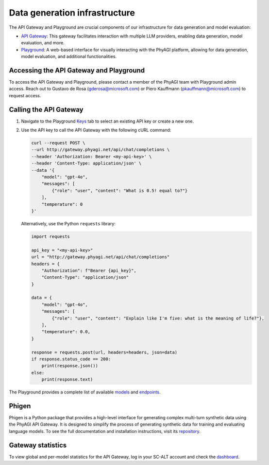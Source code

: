 Data generation infrastructure
==============================

The API Gateway and Playground are crucial components of our infrastructure for data generation and model evaluation:

* `API Gateway <http://gateway.phyagi.net>`_: This gateway facilitates interaction with multiple LLM providers, enabling data generation, model evaluation, and more.
* `Playground <http://playground.phyagi.net>`_: A web-based interface for visually interacting with the PhyAGI platform, allowing for data generation, model evaluation, and additional functionalities.

Accessing the API Gateway and Playground
----------------------------------------

To access the API Gateway and Playground, please contact a member of the PhyAGI team with Playground admin access. Reach out to Gustavo de Rosa (gderosa@microsoft.com) or Piero Kauffmann (pkauffmann@microsoft.com) to request access.

Calling the API Gateway
-----------------------

1. Navigate to the Playground `Keys <https://playground.phyagi.net/collections/keys>`_ tab to select an existing API key or create a new one.

2. Use the API key to call the API Gateway with the following cURL command:

   .. code-block:: bash

      curl --request POST \
      --url http://gateway.phyagi.net/api/chat/completions \
      --header 'Authorization: Bearer <my-api-key>' \
      --header 'Content-Type: application/json' \
      --data '{
          "model": "gpt-4o",
          "messages": [
              {"role": "user", "content": "What is 0.5! equal to?"}
          ],
          "temperature": 0
      }'

   Alternatively, use the Python ``requests`` library:

   .. code-block:: python

      import requests

      api_key = "<my-api-key>"
      url = "http://gateway.phyagi.net/api/chat/completions"
      headers = {
          "Authorization": f"Bearer {api_key}",
          "Content-Type": "application/json"
      }

      data = {
          "model": "gpt-4o",
          "messages": [
              {"role": "user", "content": "Explain like I'm five: what is the meaning of life?"},
          ],
          "temperature": 0.0,
      }

      response = requests.post(url, headers=headers, json=data)
      if response.status_code == 200:
          print(response.json())
      else:
          print(response.text)

The Playground provides a complete list of available `models <https://playground.phyagi.net/collections/models>`_ and `endpoints <https://playground.phyagi.net/collections/endpoints>`_.

Phigen
------

Phigen is a Python package that provides a high-level interface for generating complex multi-turn synthetic data using the PhyAGI API Gateway. It is designed to simplify the process of generating synthetic data for training and evaluating language models. To see the full documentation and installation instructions, visit its `repository <https://github.com/technology-and-research/phyagi/tree/main/phigen>`_.

Gateway statistics
------------------

To view global and per-model statistics for the API Gateway, log in your SC-ALT account and check the `dashboard <https://ms.portal.azure.com/#@microsoft.onmicrosoft.com/dashboard/arm/subscriptions/2aac527a-de5a-4fe3-95e9-5c8b9d48ed62/resourceGroups/services/providers/Microsoft.Portal/dashboards/71e7d10d-0769-410b-a4f5-d96c808dab85>`_.
